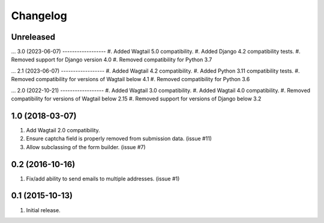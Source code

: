 Changelog
=========

Unreleased
------------------
...
3.0 (2023-06-07)
------------------
#. Added Wagtail 5.0 compatibility.
#. Added Django 4.2 compatibility tests.
#. Removed support for Django version 4.0
#. Removed compatibility for Python 3.7

...
2.1 (2023-06-07)
------------------
#. Added Wagtail 4.2 compatibility.
#. Added Python 3.11 compatibility tests.
#. Removed compatibility for versions of Wagtail below 4.1
#. Removed compatibility for Python 3.6

...
2.0 (2022-10-21)
------------------
#. Added Wagtail 3.0 compatibility.
#. Added Wagtail 4.0 compatibility.
#. Removed compatibility for versions of Wagtail below 2.15
#. Removed support for versions of Django below 3.2

1.0 (2018-03-07)
------------------
#. Add Wagtail 2.0 compatibility.
#. Ensure captcha field is properly removed from submission data. (issue #11)
#. Allow subclassing of the form builder. (issue #7)

0.2 (2016-10-16)
------------------
#. Fix/add ability to send emails to multiple addresses. (issue #1)

0.1 (2015-10-13)
------------------
#. Initial release.
